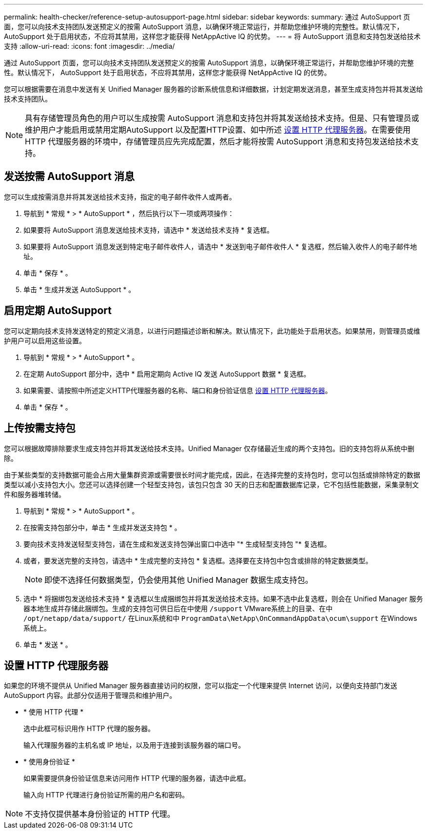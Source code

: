 ---
permalink: health-checker/reference-setup-autosupport-page.html 
sidebar: sidebar 
keywords:  
summary: 通过 AutoSupport 页面，您可以向技术支持团队发送预定义的按需 AutoSupport 消息，以确保环境正常运行，并帮助您维护环境的完整性。默认情况下， AutoSupport 处于启用状态，不应将其禁用，这样您才能获得 NetAppActive IQ 的优势。 
---
= 将 AutoSupport 消息和支持包发送给技术支持
:allow-uri-read: 
:icons: font
:imagesdir: ../media/


[role="lead"]
通过 AutoSupport 页面，您可以向技术支持团队发送预定义的按需 AutoSupport 消息，以确保环境正常运行，并帮助您维护环境的完整性。默认情况下， AutoSupport 处于启用状态，不应将其禁用，这样您才能获得 NetAppActive IQ 的优势。

您可以根据需要在消息中发送有关 Unified Manager 服务器的诊断系统信息和详细数据，计划定期发送消息，甚至生成支持包并将其发送给技术支持团队。

[NOTE]
====
具有存储管理员角色的用户可以生成按需 AutoSupport 消息和支持包并将其发送给技术支持。但是、只有管理员或维护用户才能启用或禁用定期AutoSupport 以及配置HTTP设置、如中所述 <<设置 HTTP 代理服务器>>。在需要使用 HTTP 代理服务器的环境中，存储管理员应先完成配置，然后才能将按需 AutoSupport 消息和支持包发送给技术支持。

====


== 发送按需 AutoSupport 消息

您可以生成按需消息并将其发送给技术支持，指定的电子邮件收件人或两者。

. 导航到 * 常规 * > * AutoSupport * ，然后执行以下一项或两项操作：
. 如果要将 AutoSupport 消息发送给技术支持，请选中 * 发送给技术支持 * 复选框。
. 如果要将 AutoSupport 消息发送到特定电子邮件收件人，请选中 * 发送到电子邮件收件人 * 复选框，然后输入收件人的电子邮件地址。
. 单击 * 保存 * 。
. 单击 * 生成并发送 AutoSupport * 。




== 启用定期 AutoSupport

您可以定期向技术支持发送特定的预定义消息，以进行问题描述诊断和解决。默认情况下，此功能处于启用状态。如果禁用，则管理员或维护用户可以启用这些设置。

. 导航到 * 常规 * > * AutoSupport * 。
. 在定期 AutoSupport 部分中，选中 * 启用定期向 Active IQ 发送 AutoSupport 数据 * 复选框。
. 如果需要、请按照中所述定义HTTP代理服务器的名称、端口和身份验证信息 <<设置 HTTP 代理服务器>>。
. 单击 * 保存 * 。




== 上传按需支持包

您可以根据故障排除要求生成支持包并将其发送给技术支持。Unified Manager 仅存储最近生成的两个支持包。旧的支持包将从系统中删除。

由于某些类型的支持数据可能会占用大量集群资源或需要很长时间才能完成，因此，在选择完整的支持包时，您可以包括或排除特定的数据类型以减小支持包大小。您还可以选择创建一个轻型支持包，该包只包含 30 天的日志和配置数据库记录，它不包括性能数据，采集录制文件和服务器堆转储。

. 导航到 * 常规 * > * AutoSupport * 。
. 在按需支持包部分中，单击 * 生成并发送支持包 * 。
. 要向技术支持发送轻型支持包，请在生成和发送支持包弹出窗口中选中 "* 生成轻型支持包 "* 复选框。
. 或者，要发送完整的支持包，请选中 * 生成完整的支持包 * 复选框。选择要在支持包中包含或排除的特定数据类型。
+
[NOTE]
====
即使不选择任何数据类型，仍会使用其他 Unified Manager 数据生成支持包。

====
. 选中 * 将捆绑包发送给技术支持 * 复选框以生成捆绑包并将其发送给技术支持。如果不选中此复选框，则会在 Unified Manager 服务器本地生成并存储此捆绑包。生成的支持包可供日后在中使用 `/support` VMware系统上的目录、在中 `/opt/netapp/data/support/` 在Linux系统和中 `ProgramData\NetApp\OnCommandAppData\ocum\support` 在Windows系统上。
. 单击 * 发送 * 。




== 设置 HTTP 代理服务器

如果您的环境不提供从 Unified Manager 服务器直接访问的权限，您可以指定一个代理来提供 Internet 访问，以便向支持部门发送 AutoSupport 内容。此部分仅适用于管理员和维护用户。

* * 使用 HTTP 代理 *
+
选中此框可标识用作 HTTP 代理的服务器。

+
输入代理服务器的主机名或 IP 地址，以及用于连接到该服务器的端口号。

* * 使用身份验证 *
+
如果需要提供身份验证信息来访问用作 HTTP 代理的服务器，请选中此框。

+
输入向 HTTP 代理进行身份验证所需的用户名和密码。



[NOTE]
====
不支持仅提供基本身份验证的 HTTP 代理。

====